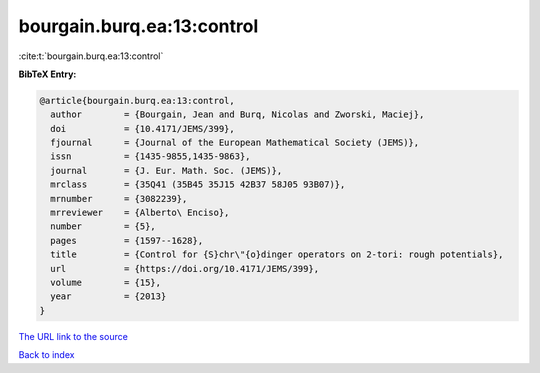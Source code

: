 bourgain.burq.ea:13:control
===========================

:cite:t:`bourgain.burq.ea:13:control`

**BibTeX Entry:**

.. code-block:: bibtex

   @article{bourgain.burq.ea:13:control,
     author        = {Bourgain, Jean and Burq, Nicolas and Zworski, Maciej},
     doi           = {10.4171/JEMS/399},
     fjournal      = {Journal of the European Mathematical Society (JEMS)},
     issn          = {1435-9855,1435-9863},
     journal       = {J. Eur. Math. Soc. (JEMS)},
     mrclass       = {35Q41 (35B45 35J15 42B37 58J05 93B07)},
     mrnumber      = {3082239},
     mrreviewer    = {Alberto\ Enciso},
     number        = {5},
     pages         = {1597--1628},
     title         = {Control for {S}chr\"{o}dinger operators on 2-tori: rough potentials},
     url           = {https://doi.org/10.4171/JEMS/399},
     volume        = {15},
     year          = {2013}
   }

`The URL link to the source <https://doi.org/10.4171/JEMS/399>`__


`Back to index <../By-Cite-Keys.html>`__
